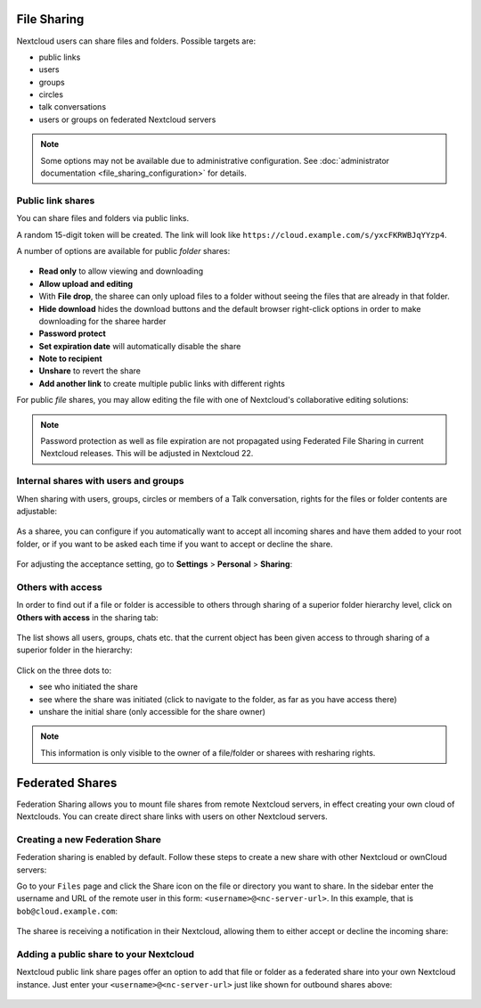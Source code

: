 ============
File Sharing
============

Nextcloud users can share files and folders. Possible targets are:

* public links
* users
* groups
* circles
* talk conversations
* users or groups on federated Nextcloud servers

.. note:: Some options may not be available due to administrative configuration.
   See :doc:`administrator documentation <file_sharing_configuration>` for details.


Public link shares
------------------

You can share files and folders via public links.

A random 15-digit token will be created. The link will look like ``https://cloud.example.com/s/yxcFKRWBJqYYzp4``.

A number of options are available for public *folder* shares:

.. figure:: ../images/sharing_public_folder.png

* **Read only** to allow viewing and downloading
* **Allow upload and editing**
* With **File drop**, the sharee can only upload files to a folder without seeing the files that are already in that folder.
* **Hide download** hides the download buttons and the default browser right-click options in order to make downloading for the sharee harder
* **Password protect**
* **Set expiration date** will automatically disable the share
* **Note to recipient**
* **Unshare** to revert the share
* **Add another link** to create multiple public links with different rights

For public *file* shares, you may allow editing the file with one of Nextcloud's collaborative editing solutions:

.. figure:: ../images/sharing_public_file.png

.. note:: Password protection as well as file expiration are not propagated using Federated File Sharing in current Nextcloud releases. This will be adjusted in Nextcloud 22.

Internal shares with users and groups
-------------------------------------

When sharing with users, groups, circles or members of a Talk conversation, rights for the files or folder contents are adjustable:

.. figure:: ../images/sharing_internal.png

As a sharee, you can configure if you automatically want to accept all incoming shares and have them added to your root folder, or if you 
want to be asked each time if you want to accept or decline the share.

.. figure:: ../images/sharing_internal_acceptNotification.png

For adjusting the acceptance setting, go to **Settings** > **Personal** > **Sharing**:

.. figure:: ../images/sharing_autoAcceptSetting.png


Others with access
------------------

In order to find out if a file or folder is accessible to others through sharing of a superior folder 
hierarchy level, click on **Others with access** in the sharing tab:

.. figure:: ../images/sharing_others-with-access__collapsed.png

The list shows all users, groups, chats etc. that the current object has been given access to through
sharing of a superior folder in the hierarchy:

.. figure:: ../images/sharing_others-with-access__details.png

Click on the three dots to:

* see who initiated the share
* see where the share was initiated (click to navigate to the folder, as far as you have access there)
* unshare the initial share (only accessible for the share owner)


.. note:: This information is only visible to the owner of a file/folder or sharees with resharing rights.


================
Federated Shares
================

Federation Sharing allows you to mount file shares from remote Nextcloud servers, in effect 
creating your own cloud of Nextclouds. You can create direct share links with 
users on other Nextcloud servers.

Creating a new Federation Share
-------------------------------

Federation sharing is enabled by default. Follow these steps to create a new share with other Nextcloud or ownCloud servers:

Go to your ``Files`` page and click the Share icon on the file or directory 
you want to share. In the sidebar enter the username and URL of the remote user
in this form: ``<username>@<nc-server-url>``. In this example, that is
``bob@cloud.example.com``:

.. figure:: ../images/share-federation-1.png

The sharee is receiving a notification in their Nextcloud, allowing them to either accept or decline the incoming share:

.. figure:: ../images/share-federation-2-notification.png


Adding a public share to your Nextcloud
---------------------------------------

Nextcloud public link share pages offer an option to add that file or folder as a federated share into your own Nextcloud instance.
Just enter your ``<username>@<nc-server-url>`` just like shown for outbound shares above:

.. figure:: ../images/share-federation-3-public.png
